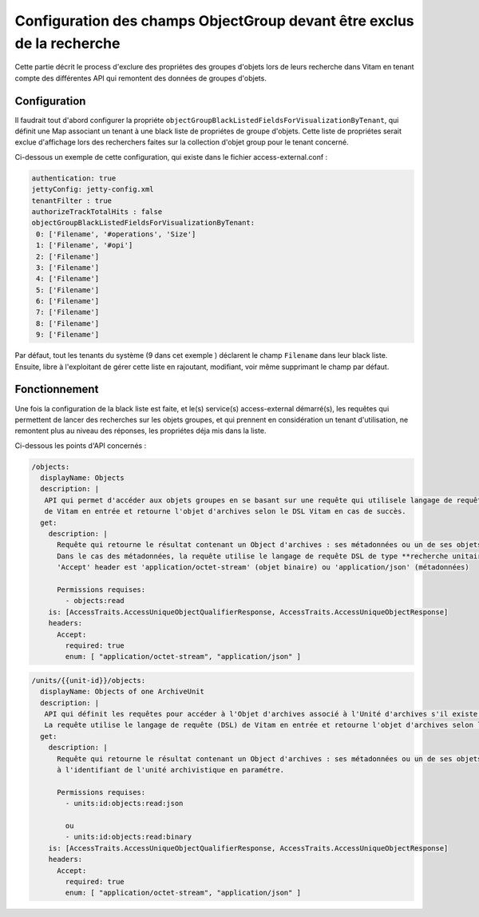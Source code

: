 Configuration des champs ObjectGroup devant être exclus de la recherche
#######################################################################

Cette partie décrit le process d'exclure des propriétes des groupes d'objets lors de leurs recherche dans Vitam en tenant compte des différentes API
qui remontent des données de groupes d'objets.


Configuration
=============

Il faudrait tout d'abord configurer la propriéte ``objectGroupBlackListedFieldsForVisualizationByTenant``, qui définit une Map
associant un tenant à une black liste de propriétes de groupe d'objets. Cette liste de propriétes serait exclue d'affichage lors
des recherchers faites sur la collection d'objet group pour le tenant concerné.

Ci-dessous un exemple de cette configuration, qui existe dans le fichier access-external.conf :

.. code-block:: text

    authentication: true
    jettyConfig: jetty-config.xml
    tenantFilter : true
    authorizeTrackTotalHits : false
    objectGroupBlackListedFieldsForVisualizationByTenant:
     0: ['Filename', '#operations', 'Size']
     1: ['Filename', '#opi']
     2: ['Filename']
     3: ['Filename']
     4: ['Filename']
     5: ['Filename']
     6: ['Filename']
     7: ['Filename']
     8: ['Filename']
     9: ['Filename']

Par défaut, tout les tenants du système (9 dans cet exemple ) déclarent le champ ``Filename`` dans leur black liste. Ensuite, libre à l'exploitant de gérer cette
liste en rajoutant, modifiant, voir même supprimant le champ par défaut.

Fonctionnement
==============

Une fois la configuration de la black liste est faite, et le(s) service(s) access-external démarré(s), les requêtes qui permettent de lancer
des recherches sur les objets groupes, et qui prennent en considération un tenant d'utilisation, ne remontent plus au niveau des réponses,
les propriétes déja mis dans la liste.

Ci-dessous les points d'API concernés :

.. code-block:: yaml

    /objects:
      displayName: Objects
      description: |
       API qui permet d'accéder aux objets groupes en se basant sur une requête qui utilisele langage de requête (DSL)
       de Vitam en entrée et retourne l'objet d'archives selon le DSL Vitam en cas de succès.
      get:
        description: |
          Requête qui retourne le résultat contenant un Object d'archives : ses métadonnées ou un de ses objets binaires.
          Dans le cas des métadonnées, la requête utilise le langage de requête DSL de type **recherche unitaire (GET BY ID)** de Vitam en entrée.
          'Accept' header est 'application/octet-stream' (objet binaire) ou 'application/json' (métadonnées)

          Permissions requises:
            - objects:read
        is: [AccessTraits.AccessUniqueObjectQualifierResponse, AccessTraits.AccessUniqueObjectResponse]
        headers:
          Accept:
            required: true
            enum: [ "application/octet-stream", "application/json" ]


.. code-block:: yaml

    /units/{{unit-id}}/objects:
      displayName: Objects of one ArchiveUnit
      description: |
       API qui définit les requêtes pour accéder à l'Objet d'archives associé à l'Unité d'archives s'il existe.
       La requête utilise le langage de requête (DSL) de Vitam en entrée et retourne l'objet d'archives selon le DSL Vitam en cas de succès.
      get:
        description: |
          Requête qui retourne le résultat contenant un Object d'archives : ses métadonnées ou un de ses objets binaires, rattachés
          à l'identifiant de l'unité archivistique en paramétre.

          Permissions requises:
            - units:id:objects:read:json

            ou
            - units:id:objects:read:binary
        is: [AccessTraits.AccessUniqueObjectQualifierResponse, AccessTraits.AccessUniqueObjectResponse]
        headers:
          Accept:
            required: true
            enum: [ "application/octet-stream", "application/json" ]